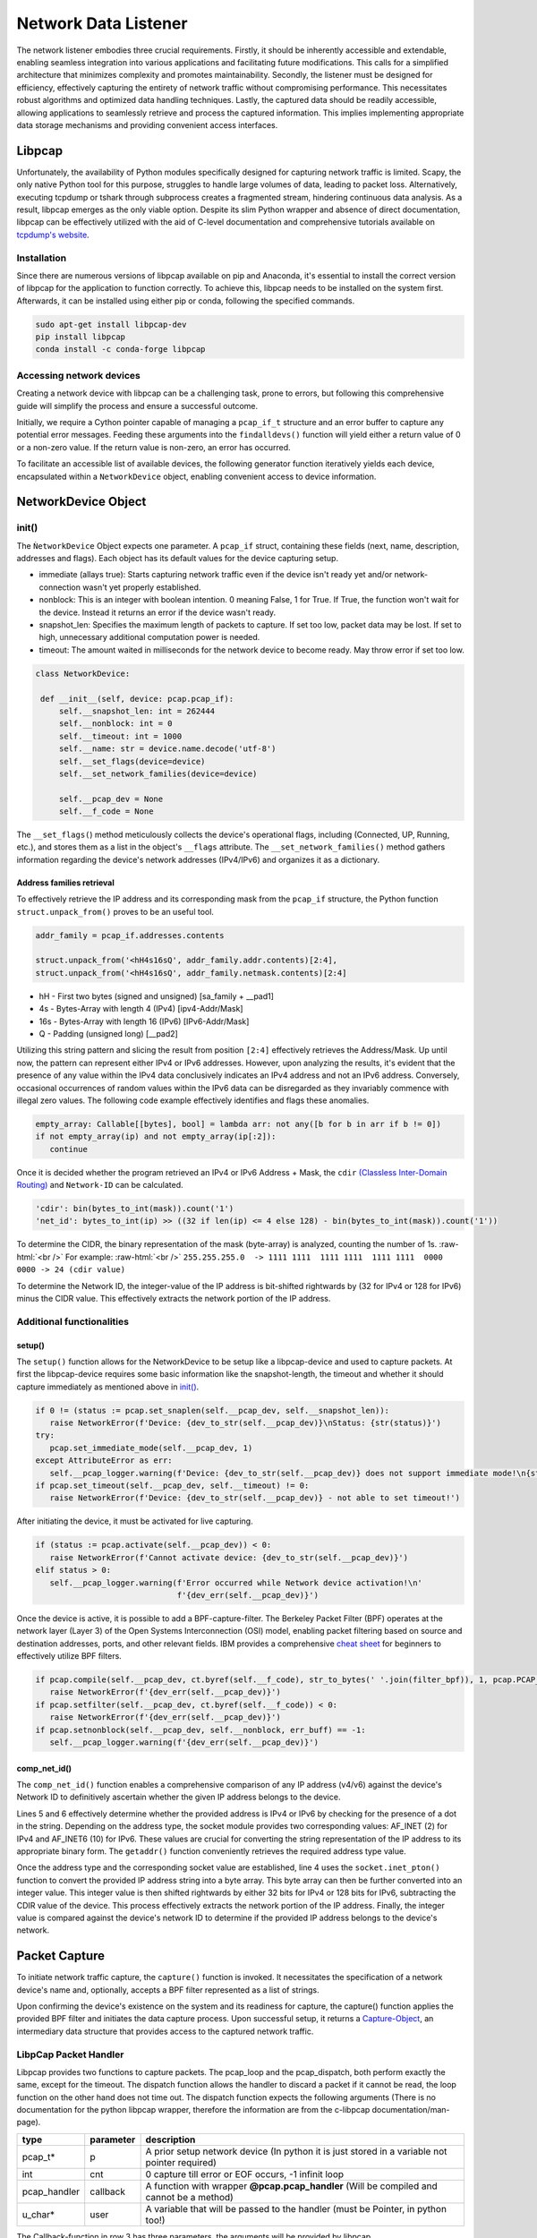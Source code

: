 Network Data Listener
*********************

The network listener embodies three crucial requirements. Firstly, it should be inherently accessible and extendable,
enabling seamless integration into various applications and facilitating future modifications. This calls for a
simplified architecture that minimizes complexity and promotes maintainability. Secondly, the listener must be
designed for efficiency, effectively capturing the entirety of network traffic without compromising performance.
This necessitates robust algorithms and optimized data handling techniques. Lastly, the captured data should be
readily accessible, allowing applications to seamlessly retrieve and process the captured information. This implies
implementing appropriate data storage mechanisms and providing convenient access interfaces.

Libpcap
=======

Unfortunately, the availability of Python modules specifically designed for capturing network traffic
is limited. Scapy, the only native Python tool for this purpose, struggles to handle large volumes of
data, leading to packet loss. Alternatively, executing tcpdump or tshark through subprocess creates a
fragmented stream, hindering continuous data analysis. As a result, libpcap emerges as the only viable
option. Despite its slim Python wrapper and absence of direct documentation, libpcap can be effectively
utilized with the aid of C-level documentation and comprehensive tutorials available on `tcpdump's website`_.

.. _tcpdump's website: https://www.tcpdump.org/index.html#documentation


Installation
------------

Since there are numerous versions of libpcap available on pip and Anaconda, it's essential to install
the correct version of libpcap for the application to function correctly. To achieve this, libpcap
needs to be installed on the system first. Afterwards, it can be installed using either pip or conda,
following the specified commands.

.. code-block:: console

   sudo apt-get install libpcap-dev
   pip install libpcap
   conda install -c conda-forge libpcap


Accessing network devices
-------------------------

Creating a network device with libpcap can be a challenging task, prone to errors, but following this
comprehensive guide will simplify the process and ensure a successful outcome.

.. code-block:: python
   :linenos:

   sys_net_devices: ct.POINTER = ct.POINTER(pcap.pcap_if_t)()
   err_buff = ct.create_string_buffer(pcap.PCAP_ERRBUF_SIZE + 1)
   pcap.findalldevs(ct.byref(sys_net_devices), err_buff)

Initially, we require a Cython pointer capable of managing a ``pcap_if_t`` structure and an error buffer to
capture any potential error messages. Feeding these arguments into the ``findalldevs()`` function will yield
either a return value of 0 or a non-zero value. If the return value is non-zero, an error has occurred.

To facilitate an accessible list of available devices, the following generator function iteratively yields each
device, encapsulated within a ``NetworkDevice`` object, enabling convenient access to device information.

.. code-block:: python
   :linenos:

   def __get_network_device() -> Generator[NetworkDevice, None, None]:
      sys_net_devices: ct.POINTER = ct.POINTER(pcap.pcap_if_t)()
      err_buff = ct.create_string_buffer(pcap.PCAP_ERRBUF_SIZE + 1)
      if not pcap.findalldevs(ct.byref(sys_net_devices), err_buff):
         it: ct.POINTER = sys_net_devices
         while it:
            it = it.contents
            yield NetworkDevice(it)
            it = it.next
         pcap.freealldevs(sys_net_devices)
      else:
         raise NetworkError(err_to_str(err_buff=err_buff))

NetworkDevice Object
====================

init()
------

The ``ǸetworkDevice`` Object expects one parameter. A ``pcap_if`` struct, containing these fields (next, name, description, addresses and flags).
Each object has its default values for the device capturing setup.

- immediate (allays true): Starts capturing network traffic even if the device isn't ready yet and/or network-connection wasn't yet properly established.
- nonblock: This is an integer with boolean intention. 0 meaning False, 1 for True. If True, the function won't wait for the device. Instead it returns an error if the device wasn't ready.
- snapshot_len: Specifies the maximum length of packets to capture. If set too low, packet data may be lost. If set to high, unnecessary additional computation power is needed.
- timeout: The amount waited in milliseconds for the network device to become ready. May throw error if set too low.

.. code-block:: python

   class NetworkDevice:

    def __init__(self, device: pcap.pcap_if):
        self.__snapshot_len: int = 262444
        self.__nonblock: int = 0
        self.__timeout: int = 1000
        self.__name: str = device.name.decode('utf-8')
        self.__set_flags(device=device)
        self.__set_network_families(device=device)

        self.__pcap_dev = None
        self.__f_code = None


The ``__set_flags(``) method meticulously collects the device's operational flags, including (Connected, UP, Running, etc.),
and stores them as a list in the object's ``__flags`` attribute. The ``__set_network_families()`` method gathers information
regarding the device's network addresses (IPv4/IPv6) and organizes it as a dictionary.

Address families retrieval
++++++++++++++++++++++++++

To effectively retrieve the IP address and its corresponding mask from the ``pcap_if`` structure, the Python function
``struct.unpack_from()`` proves to be an useful tool.

.. code-block:: python

   addr_family = pcap_if.addresses.contents

   struct.unpack_from('<hH4s16sQ', addr_family.addr.contents)[2:4],
   struct.unpack_from('<hH4s16sQ', addr_family.netmask.contents)[2:4]

- hH - First two bytes (signed and unsigned) [sa_family + __pad1]
- 4s - Bytes-Array with length 4 (IPv4) [ipv4-Addr/Mask]
- 16s - Bytes-Array with length 16 (IPv6) [IPv6-Addr/Mask]
- Q - Padding (unsigned long) [__pad2]

Utilizing this string pattern and slicing the result from position ``[2:4]`` effectively retrieves the Address/Mask.
Up until now, the pattern can represent either IPv4 or IPv6 addresses. However, upon analyzing the results, it's
evident that the presence of any value within the IPv4 data conclusively indicates an IPv4 address and not an IPv6
address. Conversely, occasional occurrences of random values within the IPv6 data can be disregarded as they invariably
commence with illegal zero values. The following code example effectively identifies and flags these anomalies.

.. code-block:: python

   empty_array: Callable[[bytes], bool] = lambda arr: not any([b for b in arr if b != 0])
   if not empty_array(ip) and not empty_array(ip[:2]):
      continue


Once it is decided whether the program retrieved an IPv4 or IPv6 Address + Mask, the ``cdir`` `(Classless Inter-Domain Routing)`_
and ``Network-ID`` can be calculated.

.. _(Classless Inter-Domain Routing): https://en.wikipedia.org/wiki/Classless_Inter-Domain_Routing

.. role:: raw-html(raw)
   :format: html

.. code-block:: python

   'cdir': bin(bytes_to_int(mask)).count('1')
   'net_id': bytes_to_int(ip) >> ((32 if len(ip) <= 4 else 128) - bin(bytes_to_int(mask)).count('1'))

To determine the CIDR, the binary representation of the mask (byte-array) is analyzed, counting the number of 1s.
:raw-html:`<br />` For example: :raw-html:`<br />`
``255.255.255.0  -> 1111 1111  1111 1111  1111 1111  0000 0000 -> 24 (cdir value)``

To determine the Network ID, the integer-value of the IP address is bit-shifted rightwards by
(32 for IPv4 or 128 for IPv6) minus the CIDR value. This effectively extracts the network portion of the IP address.


Additional functionalities
--------------------------

setup()
+++++++

The ``setup()`` function allows for the NetworkDevice to be setup like a libpcap-device and used to capture packets.
At first the libpcap-device requires some basic information like the snapshot-length, the timeout and whether it should
capture immediately as mentioned above in `init()`_.

.. code-block:: python

   if 0 != (status := pcap.set_snaplen(self.__pcap_dev, self.__snapshot_len)):
      raise NetworkError(f'Device: {dev_to_str(self.__pcap_dev)}\nStatus: {str(status)}')
   try:
      pcap.set_immediate_mode(self.__pcap_dev, 1)
   except AttributeError as err:
      self.__pcap_logger.warning(f'Device: {dev_to_str(self.__pcap_dev)} does not support immediate mode!\n{str(err)}')
   if pcap.set_timeout(self.__pcap_dev, self.__timeout) != 0:
      raise NetworkError(f'Device: {dev_to_str(self.__pcap_dev)} - not able to set timeout!')

After initiating the device, it must be activated for live capturing.

.. code-block:: python

   if (status := pcap.activate(self.__pcap_dev)) < 0:
      raise NetworkError(f'Cannot activate device: {dev_to_str(self.__pcap_dev)}')
   elif status > 0:
      self.__pcap_logger.warning(f'Error occurred while Network device activation!\n'
                                 f'{dev_err(self.__pcap_dev)}')

Once the device is active, it is possible to add a BPF-capture-filter.
The Berkeley Packet Filter (BPF) operates at the network layer (Layer 3) of the Open Systems Interconnection (OSI)
model, enabling packet filtering based on source and destination addresses, ports, and other relevant fields.
IBM provides a comprehensive `cheat sheet`_ for beginners to effectively utilize BPF filters.

.. _cheat sheet: https://www.ibm.com/docs/en/qsip/7.5?topic=queries-berkeley-packet-filters

.. code-block:: python

   if pcap.compile(self.__pcap_dev, ct.byref(self.__f_code), str_to_bytes(' '.join(filter_bpf)), 1, pcap.PCAP_NETMASK_UNKNOWN) < 0:
      raise NetworkError(f'{dev_err(self.__pcap_dev)}')
   if pcap.setfilter(self.__pcap_dev, ct.byref(self.__f_code)) < 0:
      raise NetworkError(f'{dev_err(self.__pcap_dev)}')
   if pcap.setnonblock(self.__pcap_dev, self.__nonblock, err_buff) == -1:
      self.__pcap_logger.warning(f'{dev_err(self.__pcap_dev)}')


comp_net_id()
+++++++++++++

The ``comp_net_id()`` function enables a comprehensive comparison of any IP address (v4/v6) against the device's Network
ID to definitively ascertain whether the given IP address belongs to the device.

.. code-block:: python
   :linenos:

   i_net_types: Dict[str, int] = {'INET': 32, 'INET6': 128}
        try:
            ip_int: int = int.from_bytes(
                socket.inet_pton(
                    getattr(socket, f'AF_{(ip_type := list(i_net_types.keys())[0] if "." in ip_addr else list(i_net_types.keys())[1])}'),
                    ip_addr),
                byteorder='big', signed=False)
            return any([family['net_id'] ==
                        (ip_int >> (i_net_types[ip_type] - family['cdir']))
                        for family in self.__addr_families
                        if family['cdir'] <= i_net_types[ip_type]])
        except OSError:
            raise NetworkError(f'The IP-Address "{ip_addr}" does not seem to be valid!')

Lines 5 and 6 effectively determine whether the provided address is IPv4 or IPv6 by checking for the presence of a dot
in the string. Depending on the address type, the socket module provides two corresponding values: AF_INET (2) for IPv4
and AF_INET6 (10) for IPv6. These values are crucial for converting the string representation of the IP address to its
appropriate binary form. The ``getaddr()`` function conveniently retrieves the required address type value.

Once the address type and the corresponding socket value are established, line 4 uses the ``socket.inet_pton()``
function to convert the provided IP address string into a byte array. This byte array can then be further converted
into an integer value. This integer value is then shifted rightwards by either 32 bits for IPv4 or 128 bits for IPv6,
subtracting the CDIR value of the device. This process effectively extracts the network portion of the IP address.
Finally, the integer value is compared against the device's network ID to determine if the provided IP address belongs
to the device's network.


Packet Capture
==============

To initiate network traffic capture, the ``capture()`` function is invoked. It necessitates the specification of a network
device's name and, optionally, accepts a BPF filter represented as a list of strings.

.. code-block:: python
   :linenos:

   def capture(device_name: str, bpf_filter: List[str]):
      try:
         net_dev: NetworkDevice = [dev for dev in find_all_devs() if dev.name == device_name][0]
      if not net_dev.ready():
         raise NetworkError(f'Device "{device_name}" not ready for network capturing')
      else:
         net_dev.setup([''] if not bpf_filter else bpf_filter)
         capture_obj: Capture = Capture(_shared_mem)
         cap_proc: Process = Process(target=__capture, args=(Queue(-1), capture_obj, net_dev))
         cap_proc.start()
         return capture_obj

Upon confirming the device's existence on the system and its readiness for capture, the capture() function applies
the provided BPF filter and initiates the data capture process. Upon successful setup, it returns a `Capture-Object`_,
an intermediary data structure that provides access to the captured network traffic.

LibpCap Packet Handler
----------------------

.. code-block:: python
   :linenos:

   status = pcap.dispatch(net_dev.pcap_device, -1, __packet_handler, ct.cast(ct.pointer(packet_data), ct.POINTER(ct.c_ubyte)))

   @pcap.pcap_handler
   def __packet_handler(usr, header, packet):
      packet_data = ct.cast(usr, ct.POINTER(PacketData))
      packet_data.contents.ts = header.contents.ts.tv_sec
      packet_data.contents.cap_len = header.contents.caplen
      packet_data.contents.len = header.contents.len
      packet_data.contents.pkg = packet

Libpcap provides two functions to capture packets. The pcap_loop and the pcap_dispatch, both perform exactly
the same, except for the timeout. The dispatch function allows the handler to discard a packet if it cannot
be read, the loop function on the other hand does not time out.
The dispatch function expects the following arguments (There is no documentation for the python libpcap wrapper,
therefore the information are from the c-libpcap documentation/man-page).

.. list-table::
   :widths: 10 10 80
   :header-rows: 1

   * - type
     - parameter
     - description
   * - pcap_t*
     - p
     - A prior setup network device (In python it is just stored in a variable not pointer required)
   * - int
     - cnt
     - 0 capture till error or EOF occurs, -1 infinit loop
   * - pcap_handler
     - callback
     - A function with wrapper **@pcap.pcap_handler** (Will be compiled and cannot be a method)
   * - u_char*
     - user
     - A variable that will be passed to the handler (must be Pointer, in python too!)

The Callback-function in row 3 has three parameters, the arguments will be provided by libpcap.

#. user - The variable passed with the dispatch-function
#. header - The Ethernet header containing the amount of bytes captured and the actual length of the package
#. packet - The Ethernet frame

Capturing Process
-----------------

The capturing process initiates the parsing procedure and enters an infinite loop to continuously capture packets.

.. code-block:: python
   :linenos:

   parse_proc: Process = Process(target=__packet_parser, args=(q_in, c_obj, net_dev))
   parse_proc.start()

   while True:
      packet_data = PacketData()
      status = pcap.dispatch(net_dev.pcap_device, -1, __packet_handler, ct.cast(ct.pointer(packet_data), ct.POINTER(ct.c_ubyte)))
      if status < 0:
         break
      if status != 0:
         q_in.put({
             'hdr': {
                 'ts': packet_data.ts,
                 'cap_len': packet_data.cap_len,
                 'len': packet_data.len
             },
             'pkg': bytes(packet_data.pkg[:packet_data.cap_len])
         })
         del packet_data

Each loop a C-like-structure called ``PacketData()`` is created to retrieve data from lippcaps ``pcap_handler()``
callback function. The struct contains:

.. code-block:: python

   class PacketData(ct.Structure):
      _fields_ = [
        ('ts', ct.c_longlong),
        ('cap_len', ct.c_uint),
        ('len', ct.c_uint),
        ('pkg', ct.POINTER(ct.c_ubyte))
      ]

- ts: TimeStamp when the packet was captured
- cap_len: The amount of bytes captured
- len: The actual length of the packet (Exceeds the cap_len if not captured completely)
- pkg: The packet data as a pointer to the first byte of a byte-array

From line 10 to 16 the struct is deconstructed into a python dictionary an put into a queue for the `Packet-Parser`_

Packet-Parser
=============

The ``__packet_parser()`` Function has 3 Parameters a Queue, a `Capture-Object`_ and a `NetworkDevice Object`_.
The Queue is filled by the capturing process with packet information as described above. The Capture-Object is the
same Object being returned by ``capture()``. The NetworkDevice Object contains all the information about device
used to capture traffic on.

.. code-block:: python
   :linenos:

   def __packet_parser(q_in: Queue, c_obj: Capture, net_dev: NetworkDevice):
      parse_packet(packet, ex_data)

The parsing process mainly passes the data received in the Queue towards the ``parse_packet()`` function.

parse_packet()
--------------

The ``parse_packet()`` function at first parses the EtherType.

.. code-block:: python

   __parse_ethernet_frame(packet_data, ex_packet_data)

   # Inside __parse_ethernet_frame()
   dst_mac, src_mac, eth_type = struct.unpack_from('>6s6sH', data)

The first bytes from the captured data are formatted with the aid of the Python function struct.
This function necessitates the specification of a format string, which dictates the structure of the
data being processed. In this instance, the format string **>6s6sH** instructs the struct function to
interpret the data in a Little-Endian manner, searching for two individual 6-byte strings terminated by
a null byte (representing the destination and source MAC addresses) followed by an unsigned short
representing the Ethernet type (EtherType).

The socket module support 4 different EtherTypes, stored as constants inside ``_sockets`` module.

- ETHERTYPE_ARP = 2054
- ETHERTYPE_IP = 2048
- ETHERTYPE_IPV6 = 34525
- ETHERTYPE_VLAN = 33024

While there exist numerous EtherTypes, comprehensive information can be found on `Wikipedia`_. For the purposes of
this project, however, the focus will be on parsing packets of the following types: IPv4, IPv6, and ARP.

.. _Wikipedia: https://en.wikipedia.org/wiki/EtherType

Therefore the EtherType can be validated and further used to parse the different packets.

.. code-block:: python

   socket_eth_types: Dict[str, int] = {key: value for (key, value) in socket.__dict__.items() if 'ETHERTYPE' in key}

   # Inside parse_packet()
   eth_type_str = [key.rsplit('_')[-1].lower() for key, value in socket_eth_types.items() if
                        ex_packet_data[Packet.ETHERTYPE.value] == value][0]
   globals()[f'__parse_{eth_type_str}_packet'](packet_data[14:], ex_packet_data)

The code snippet above constructs a dictionary of the socket.ETHERTYPE constants, eliminating the need to repeatedly
retrieve these constants for each packet. This facilitates efficient packet processing. Afterwards, a helper string
is generated based on the retrieved EtherType. This string serves as a key to invoke the appropriate parsing function
for the specific packet type.

IPv4 Packet
+++++++++++

.. figure:: /media/ipv4_pkg.svg
   :alt: Image of ipv4 packet

.. code-block:: python

   v_ihl, tos, ttl_len, p_id, fg_fo, ttl, prot, check, src_ip, dst_ip = struct.unpack_from('>BBHHBBII', data)
   ip_header_len = ((v_ihl & 15) * 32) // 8

To extract the individual data fields from the captured byte array, the ``struct.unpack_from()`` method is employed once
more. The IPv4 packet encompasses several such fields, as depicted in the image above. However, the Options field,
being variable in length, necessitates the computation of the header length to determine the beginning of
the attached data. Accessing the data is mandatory because it contains the source and destination ports.

IPv6 Packet
+++++++++++

.. figure:: /media/ipv6_pkg.svg
   :alt: Image of ipv6 packet

.. code-block:: python

   vtfl, payload_len, nxt_head, hop_lmt, src_ip, dst_ip = struct.unpack_from('>IHBB16s16s', data)

Compared to IPv4, IPv6 packs an abundance of upgrades. It condenses the header information to a mere 64 bits, making
it a compact and efficient alternative. Additionally, IPv6 simplifies data retrieval by maintaining a fixed header
length of 40 bytes.

ARP Packet
++++++++++

The ARP Packet is not mandatory for this project, since it is used for internal mapping and the project tries to
measure network traffic and connections. For educational reasons however, it is implemented.

.. code-block:: python

   hw_type, prot_type, hw_addr_len, prot_addr_len, op = struct.unpack_from('>IIBBI', data[:9])

Packet Index
++++++++++++

To allow efficient data manipulation during subsequent processing stages, the following Enum provides a readily
accessible static indexing scheme for each information type. The ``d_type()`` property function seamlessly converts an
index to the corresponding Pandas.Dataframe DataType, enabling seamless data handling. Each information retrieved
by the above parsing functions is stored in a list-reference using these indexes.

.. code-block:: python

   class Packet(Enum):
      TIMESTAMP = 0
      ETHERTYPE = 1
      DIRECTION = 2
      SOURCE_MAC = 3
      DESTINATION_MAC = 4
      SOURCE_IP = 5
      SOURCE_PORT = 6
      DESTINATION_IP = 7
      DESTINATION_PORT = 8
      PROT_TYPE = 9
      OPERATION = 10
      SIZE = 11

      @property
      def d_type(self):
        return pd.StringDtype() if self.value in [0, 2, 3, 4, 5, 7, 9] else 'Int64'

Once the packet is parsed, the timestamp and size of packet are added to the resulting list (``ex_data``)
Using the NetworkDevice function ``comp_net_id`` to determine, whether the source or destination IP-address of the packet
belongs to the network device, the direction (Up or Download) is determined.

Due to the ``parse_packet()`` function returning an empty list upon encountering an error, further processing is deemed
unnecessary [Line 4].
After successfully parsing the packet, the timestamp and size of the packet are added to the resulting list (``ex_data``).
To determine the direction of the packet (Up or Download), the NetworkDevice function `comp_net_id()`_ is employed to
assess whether the source or destination IP address of the packet belongs to the network device.

.. code-block:: python
   :linenos:

   def __packet_parser(q_in: Queue, c_obj: Capture, net_dev: NetworkDevice):
      # ...

      if not all(entry is None for entry in ex_data):
         ex_data[Packet.TIMESTAMP.value] = datetime.fromtimestamp(header['ts'])
         ex_data[Packet.SIZE.value] = header['len']
         direction: int = [net_dev.comp_net_id(ip) for ip in [ex_data[Packet.SOURCE_IP.value], ex_data[Packet.DESTINATION_IP.value]]].index(True)
         ex_data[Packet.DIRECTION.value] = 'UP' if direction == 0 else 'Down' if direction == 1 else ''


Interprocess communication
--------------------------

Multiple approaches can be employed to establish inter-process communication (IPC) in Python. However, allocating a
random byte in memory using ``mmap`` and writing predefined Flag values into it proves to be the most efficient method
for exchanging small amounts of data. Consequently, the following Enum is utilized to represent these Flag values.

.. code-block:: python

   class SharedFlags(Enum):
    FLAG_GET = 1
    FLAG_PUT = 2
    FLAG_NONE = 0
    FLAG_ERROR = 3

To ensure that writing and reading operations are always performed on the same designated byte, the code snippet
employs the Singleton design pattern. The ``__new__()`` method is invoked whenever the class is instantiated, and since
the ``_instance`` variable is initialized only on the first iteration, the same instance is returned consistently.
Additionally, mmap's ``write_byte()/read_byte()`` operations modify the memory address, necessitating their reset before
subsequent reading or writing activities on the same byte.

.. code-block:: python

   class LibpcapShare:
      _instance = None

   def __new__(cls):
      if cls._instance is None:
         cls._instance = super(LibpcapShare, cls).__new__(cls)
         cls._instance.__sh_mem = mmap.mmap(-1, 1)
      return cls._instance

    def write(self, flag: SharedFlags) -> None:
        self.__sh_mem.seek(0)
        self.__sh_mem.write_byte(flag.value)

    def read(self) -> int:
        self.__sh_mem.seek(0)
        return self.__sh_mem.read_byte()

    def close(self) -> None:
        None if self.__sh_mem.closed else self.__sh_mem.close()

By utilizing shared memory, it becomes remarkably straightforward to communicate with any running process that
has access to this designated byte. This mechanism extends beyond the ``py_pcap`` module and is also employed whenever
the `Capture-Object`_\ s method ``get()`` is invoked. The function caller is spared the need to directly access or modify
internal data to retrieve network traffic.

Capture-Object
--------------

The Capture-Object is returned ``pcap.capture()`` (`Packet Capture`_). The caller then can use its get() and error()
methods to either retrieve collected network data or to check if an error occurred and process was terminated.

The Capture-Object instance is returned by the ``pcap.capture()`` function (`Packet Capture`_). The caller can then utilize
its get() and error() methods to either obtain the captured network data or verify if an error has occurred, causing the
process to terminate prematurely.

.. code-block:: python

   class Capture:

      def get(self):
         if not self.error():
            self.__shared_mem.write(SharedFlags.FLAG_GET)
            while self.__shared_mem.read() != SharedFlags.FLAG_PUT.value:
               pass
         self.__shared_mem.write(SharedFlags.FLAG_NONE)
         return self.__queue.get()

      def put(self, data):
         self.__queue.put(data)

      def error(self):
         if self.__shared_mem.read() == SharedFlags.FLAG_ERROR:
            return True


.. code-block:: python

   if _shared_mem.read() == SharedFlags.FLAG_GET.value:
      c_obj.put(pd.DataFrame({col.name.capitalize(): pd.Series(data=packet_lst[index], dtype=col.d_type) for index, col in enumerate(Packet)}))

      _shared_mem.write(SharedFlags.FLAG_PUT)
      packet_lst = [[] for _ in range(len(Packet.__members__))]







Network-Listener Architecture and Usage
=======================================

.. figure:: /media/network_arch.svg
   :alt: Image Network-Sniffer architecture